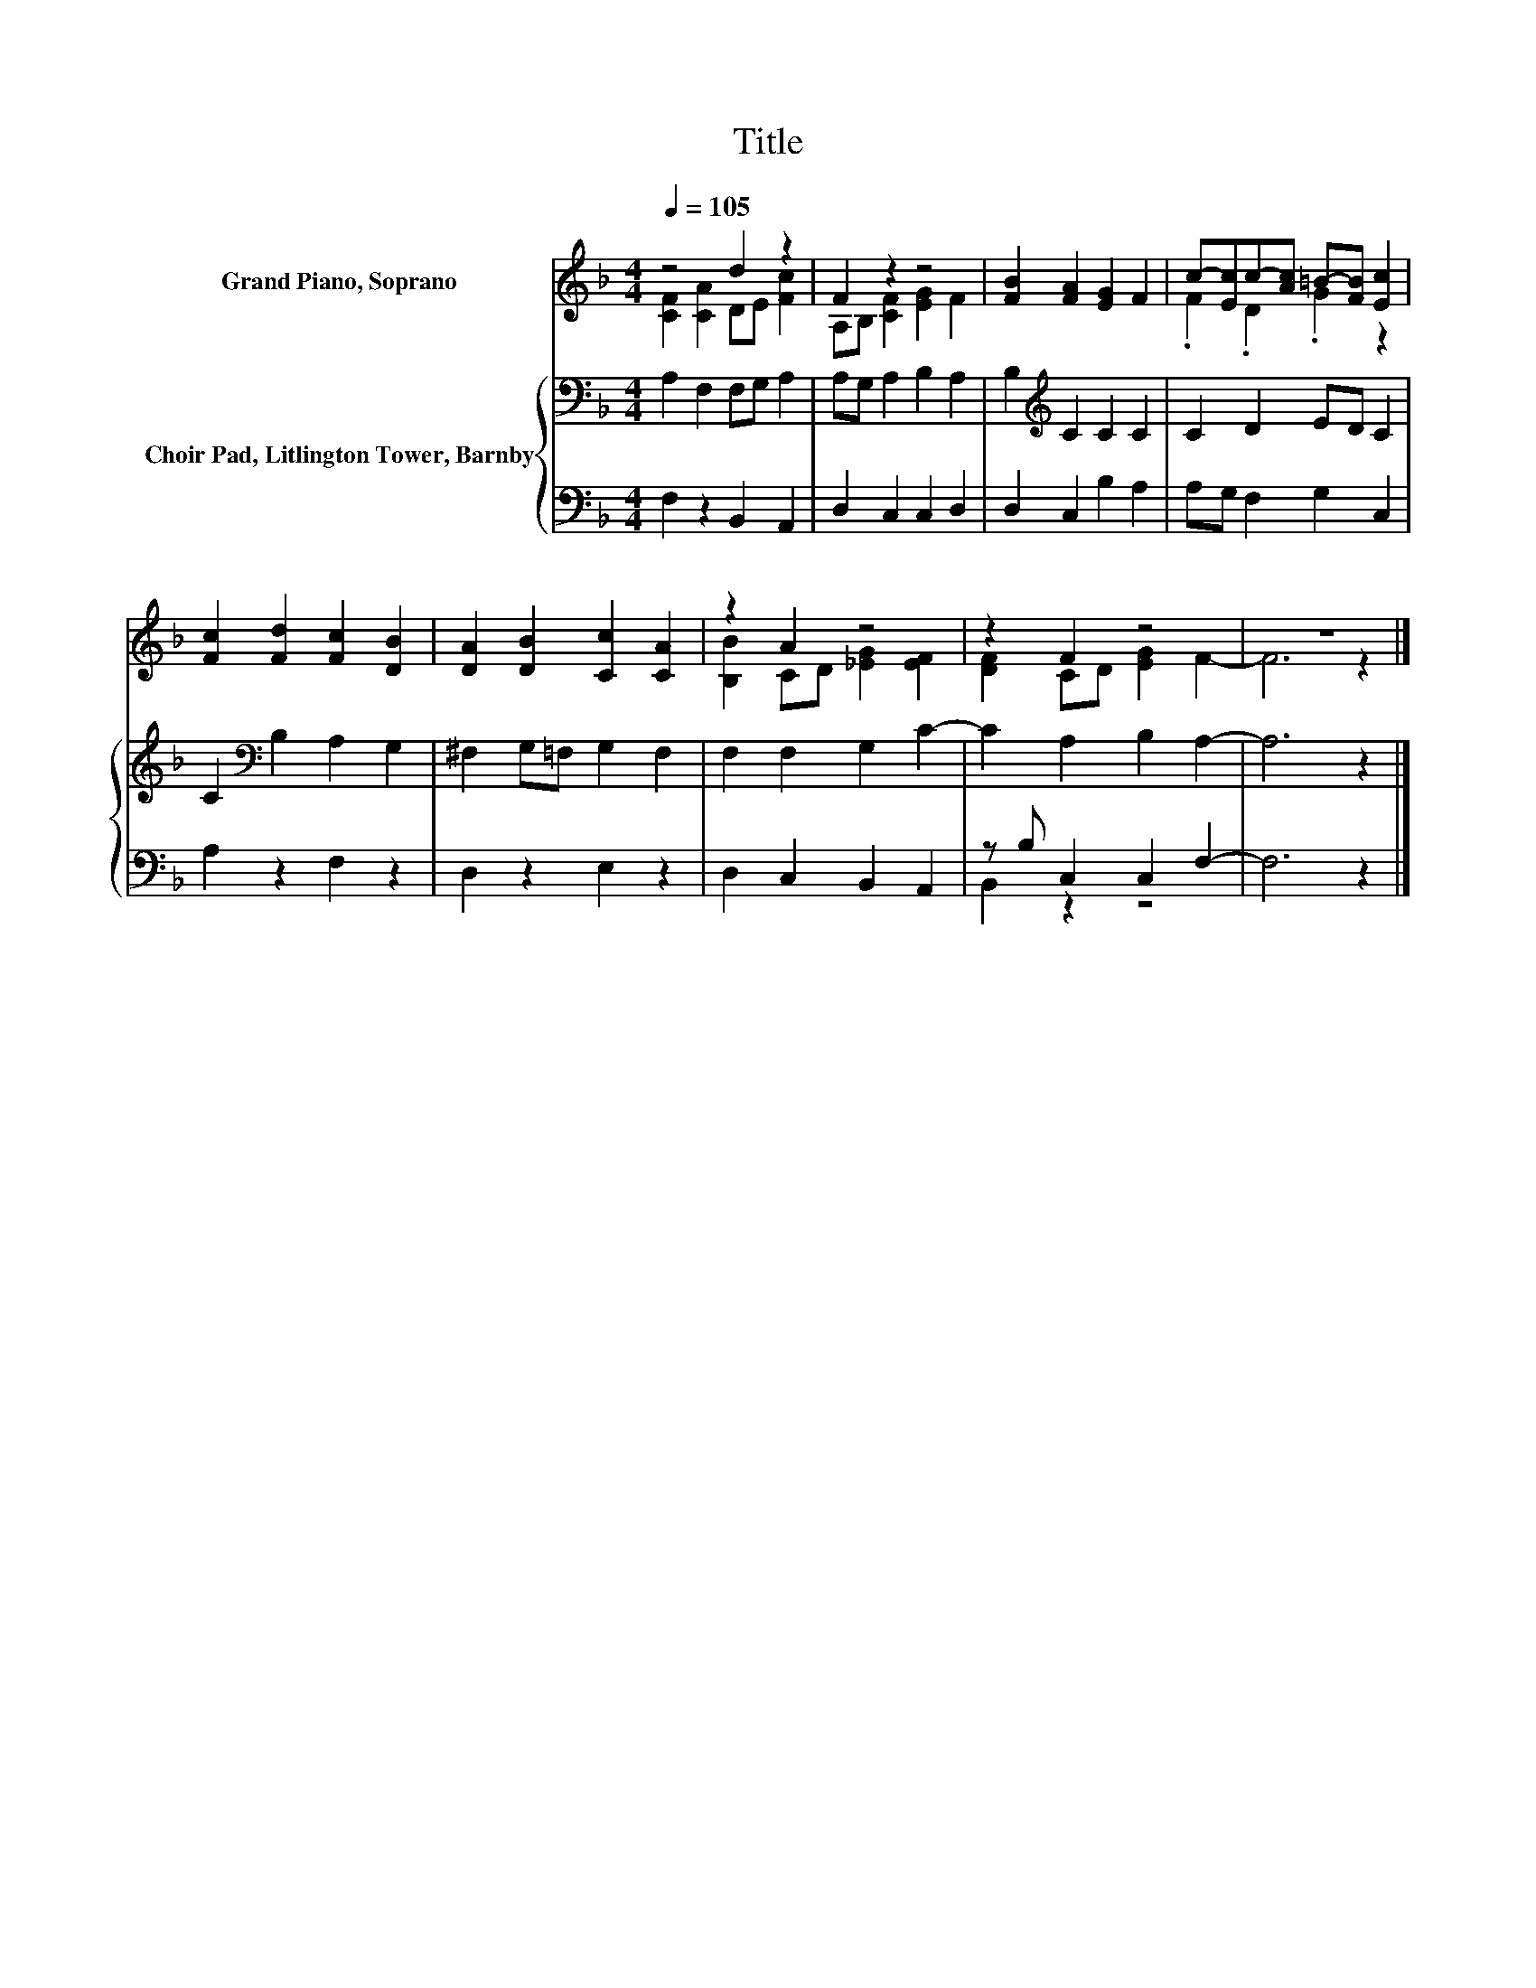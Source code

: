 X:1
T:Title
%%score ( 1 2 ) { 3 | ( 4 5 ) }
L:1/8
Q:1/4=105
M:4/4
K:F
V:1 treble nm="Grand Piano, Soprano"
V:2 treble 
V:3 bass nm="Choir Pad, Litlington Tower, Barnby"
V:4 bass 
V:5 bass 
V:1
 z4 d2 z2 | F2 z2 z4 | [FB]2 [FA]2 [EG]2 F2 | c-[Ec]c-[Ac] =B-[FB] [Ec]2 | %4
 [Fc]2 [Fd]2 [Fc]2 [DB]2 | [DA]2 [DB]2 [Cc]2 [CA]2 | z2 A2 z4 | z2 F2 z4 | z8 |] %9
V:2
 [CF]2 [CA]2 DE [Fc]2 | A,B, [CF]2 [EG]2 F2 | x8 | .F2 .D2 .G2 z2 | x8 | x8 | %6
 [B,B]2 CD [_EG]2 [EF]2 | [DF]2 CD [EG]2 F2- | F6 z2 |] %9
V:3
 A,2 F,2 F,G, A,2 | A,G, A,2 B,2 A,2 | B,2[K:treble] C2 C2 C2 | C2 D2 ED C2 | %4
 C2[K:bass] B,2 A,2 G,2 | ^F,2 G,=F, G,2 F,2 | F,2 F,2 G,2 C2- | C2 A,2 B,2 A,2- | A,6 z2 |] %9
V:4
 F,2 z2 B,,2 A,,2 | D,2 C,2 C,2 D,2 | D,2 C,2 B,2 A,2 | A,G, F,2 G,2 C,2 | A,2 z2 F,2 z2 | %5
 D,2 z2 E,2 z2 | D,2 C,2 B,,2 A,,2 | z B, C,2 C,2 F,2- | F,6 z2 |] %9
V:5
 x8 | x8 | x8 | x8 | x8 | x8 | x8 | B,,2 z2 z4 | x8 |] %9

